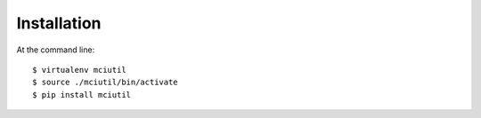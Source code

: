 ============
Installation
============

At the command line::

    $ virtualenv mciutil
    $ source ./mciutil/bin/activate
    $ pip install mciutil


